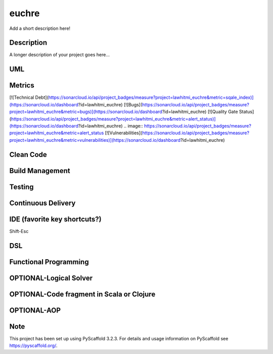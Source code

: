 ======
euchre
======


Add a short description here!


Description
===========

A longer description of your project goes here...

UML
===========

Metrics
===========
[![Technical Debt](https://sonarcloud.io/api/project_badges/measure?project=lawhitmi_euchre&metric=sqale_index)](https://sonarcloud.io/dashboard?id=lawhitmi_euchre)
[![Bugs](https://sonarcloud.io/api/project_badges/measure?project=lawhitmi_euchre&metric=bugs)](https://sonarcloud.io/dashboard?id=lawhitmi_euchre)
[![Quality Gate Status](https://sonarcloud.io/api/project_badges/measure?project=lawhitmi_euchre&metric=alert_status)](https://sonarcloud.io/dashboard?id=lawhitmi_euchre)
.. image:: https://sonarcloud.io/api/project_badges/measure?project=lawhitmi_euchre&metric=alert_status
[![Vulnerabilities](https://sonarcloud.io/api/project_badges/measure?project=lawhitmi_euchre&metric=vulnerabilities)](https://sonarcloud.io/dashboard?id=lawhitmi_euchre)

Clean Code
===========

Build Management
===========

Testing
===========

Continuous Delivery
===========
.. image:: https://travis-ci.org/lawhitmi/euchre.svg?branch=master


IDE (favorite key shortcuts?)
===========
Shift-Esc

DSL
===========

Functional Programming
===========

OPTIONAL-Logical Solver
===========

OPTIONAL-Code fragment in Scala or Clojure
===========

OPTIONAL-AOP
===========




Note
====

This project has been set up using PyScaffold 3.2.3. For details and usage
information on PyScaffold see https://pyscaffold.org/.
